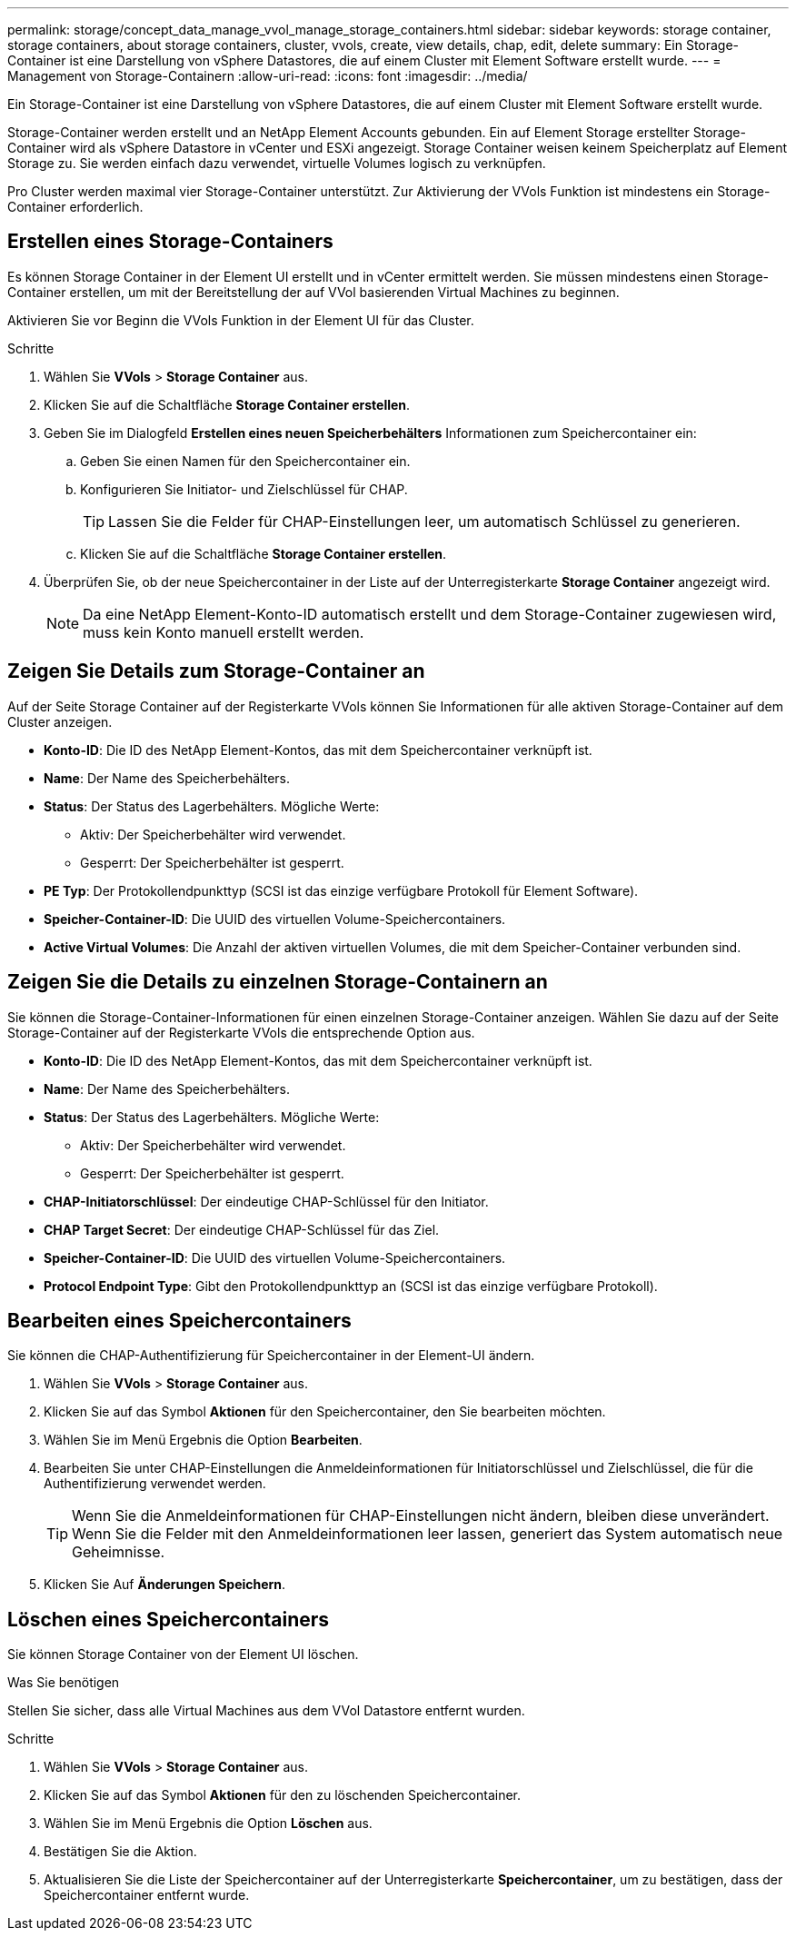 ---
permalink: storage/concept_data_manage_vvol_manage_storage_containers.html 
sidebar: sidebar 
keywords: storage container, storage containers, about storage containers, cluster, vvols, create, view details, chap, edit, delete 
summary: Ein Storage-Container ist eine Darstellung von vSphere Datastores, die auf einem Cluster mit Element Software erstellt wurde. 
---
= Management von Storage-Containern
:allow-uri-read: 
:icons: font
:imagesdir: ../media/


[role="lead"]
Ein Storage-Container ist eine Darstellung von vSphere Datastores, die auf einem Cluster mit Element Software erstellt wurde.

Storage-Container werden erstellt und an NetApp Element Accounts gebunden. Ein auf Element Storage erstellter Storage-Container wird als vSphere Datastore in vCenter und ESXi angezeigt. Storage Container weisen keinem Speicherplatz auf Element Storage zu. Sie werden einfach dazu verwendet, virtuelle Volumes logisch zu verknüpfen.

Pro Cluster werden maximal vier Storage-Container unterstützt. Zur Aktivierung der VVols Funktion ist mindestens ein Storage-Container erforderlich.



== Erstellen eines Storage-Containers

Es können Storage Container in der Element UI erstellt und in vCenter ermittelt werden. Sie müssen mindestens einen Storage-Container erstellen, um mit der Bereitstellung der auf VVol basierenden Virtual Machines zu beginnen.

Aktivieren Sie vor Beginn die VVols Funktion in der Element UI für das Cluster.

.Schritte
. Wählen Sie *VVols* > *Storage Container* aus.
. Klicken Sie auf die Schaltfläche *Storage Container erstellen*.
. Geben Sie im Dialogfeld *Erstellen eines neuen Speicherbehälters* Informationen zum Speichercontainer ein:
+
.. Geben Sie einen Namen für den Speichercontainer ein.
.. Konfigurieren Sie Initiator- und Zielschlüssel für CHAP.
+

TIP: Lassen Sie die Felder für CHAP-Einstellungen leer, um automatisch Schlüssel zu generieren.

.. Klicken Sie auf die Schaltfläche *Storage Container erstellen*.


. Überprüfen Sie, ob der neue Speichercontainer in der Liste auf der Unterregisterkarte *Storage Container* angezeigt wird.
+

NOTE: Da eine NetApp Element-Konto-ID automatisch erstellt und dem Storage-Container zugewiesen wird, muss kein Konto manuell erstellt werden.





== Zeigen Sie Details zum Storage-Container an

Auf der Seite Storage Container auf der Registerkarte VVols können Sie Informationen für alle aktiven Storage-Container auf dem Cluster anzeigen.

* *Konto-ID*: Die ID des NetApp Element-Kontos, das mit dem Speichercontainer verknüpft ist.
* *Name*: Der Name des Speicherbehälters.
* *Status*: Der Status des Lagerbehälters. Mögliche Werte:
+
** Aktiv: Der Speicherbehälter wird verwendet.
** Gesperrt: Der Speicherbehälter ist gesperrt.


* *PE Typ*: Der Protokollendpunkttyp (SCSI ist das einzige verfügbare Protokoll für Element Software).
* *Speicher-Container-ID*: Die UUID des virtuellen Volume-Speichercontainers.
* *Active Virtual Volumes*: Die Anzahl der aktiven virtuellen Volumes, die mit dem Speicher-Container verbunden sind.




== Zeigen Sie die Details zu einzelnen Storage-Containern an

Sie können die Storage-Container-Informationen für einen einzelnen Storage-Container anzeigen. Wählen Sie dazu auf der Seite Storage-Container auf der Registerkarte VVols die entsprechende Option aus.

* *Konto-ID*: Die ID des NetApp Element-Kontos, das mit dem Speichercontainer verknüpft ist.
* *Name*: Der Name des Speicherbehälters.
* *Status*: Der Status des Lagerbehälters. Mögliche Werte:
+
** Aktiv: Der Speicherbehälter wird verwendet.
** Gesperrt: Der Speicherbehälter ist gesperrt.


* *CHAP-Initiatorschlüssel*: Der eindeutige CHAP-Schlüssel für den Initiator.
* *CHAP Target Secret*: Der eindeutige CHAP-Schlüssel für das Ziel.
* *Speicher-Container-ID*: Die UUID des virtuellen Volume-Speichercontainers.
* *Protocol Endpoint Type*: Gibt den Protokollendpunkttyp an (SCSI ist das einzige verfügbare Protokoll).




== Bearbeiten eines Speichercontainers

Sie können die CHAP-Authentifizierung für Speichercontainer in der Element-UI ändern.

. Wählen Sie *VVols* > *Storage Container* aus.
. Klicken Sie auf das Symbol *Aktionen* für den Speichercontainer, den Sie bearbeiten möchten.
. Wählen Sie im Menü Ergebnis die Option *Bearbeiten*.
. Bearbeiten Sie unter CHAP-Einstellungen die Anmeldeinformationen für Initiatorschlüssel und Zielschlüssel, die für die Authentifizierung verwendet werden.
+

TIP: Wenn Sie die Anmeldeinformationen für CHAP-Einstellungen nicht ändern, bleiben diese unverändert. Wenn Sie die Felder mit den Anmeldeinformationen leer lassen, generiert das System automatisch neue Geheimnisse.

. Klicken Sie Auf *Änderungen Speichern*.




== Löschen eines Speichercontainers

Sie können Storage Container von der Element UI löschen.

.Was Sie benötigen
Stellen Sie sicher, dass alle Virtual Machines aus dem VVol Datastore entfernt wurden.

.Schritte
. Wählen Sie *VVols* > *Storage Container* aus.
. Klicken Sie auf das Symbol *Aktionen* für den zu löschenden Speichercontainer.
. Wählen Sie im Menü Ergebnis die Option *Löschen* aus.
. Bestätigen Sie die Aktion.
. Aktualisieren Sie die Liste der Speichercontainer auf der Unterregisterkarte *Speichercontainer*, um zu bestätigen, dass der Speichercontainer entfernt wurde.

